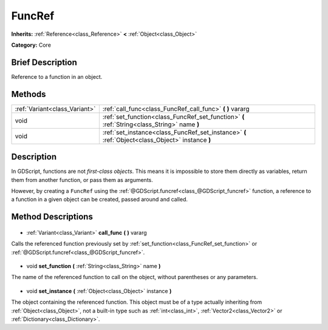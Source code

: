 .. Generated automatically by doc/tools/makerst.py in Godot's source tree.
.. DO NOT EDIT THIS FILE, but the FuncRef.xml source instead.
.. The source is found in doc/classes or modules/<name>/doc_classes.

.. _class_FuncRef:

FuncRef
=======

**Inherits:** :ref:`Reference<class_Reference>` **<** :ref:`Object<class_Object>`

**Category:** Core

Brief Description
-----------------

Reference to a function in an object.

Methods
-------

+--------------------------------+--------------------------------------------------------------------------------------------------+
| :ref:`Variant<class_Variant>`  | :ref:`call_func<class_FuncRef_call_func>` **(** **)** vararg                                     |
+--------------------------------+--------------------------------------------------------------------------------------------------+
| void                           | :ref:`set_function<class_FuncRef_set_function>` **(** :ref:`String<class_String>` name **)**     |
+--------------------------------+--------------------------------------------------------------------------------------------------+
| void                           | :ref:`set_instance<class_FuncRef_set_instance>` **(** :ref:`Object<class_Object>` instance **)** |
+--------------------------------+--------------------------------------------------------------------------------------------------+

Description
-----------

In GDScript, functions are not *first-class objects*. This means it is impossible to store them directly as variables, return them from another function, or pass them as arguments.

However, by creating a ``FuncRef`` using the :ref:`@GDScript.funcref<class_@GDScript_funcref>` function, a reference to a function in a given object can be created, passed around and called.

Method Descriptions
-------------------

  .. _class_FuncRef_call_func:

- :ref:`Variant<class_Variant>` **call_func** **(** **)** vararg

Calls the referenced function previously set by :ref:`set_function<class_FuncRef_set_function>` or :ref:`@GDScript.funcref<class_@GDScript_funcref>`.

  .. _class_FuncRef_set_function:

- void **set_function** **(** :ref:`String<class_String>` name **)**

The name of the referenced function to call on the object, without parentheses or any parameters.

  .. _class_FuncRef_set_instance:

- void **set_instance** **(** :ref:`Object<class_Object>` instance **)**

The object containing the referenced function. This object must be of a type actually inheriting from :ref:`Object<class_Object>`, not a built-in type such as :ref:`int<class_int>`, :ref:`Vector2<class_Vector2>` or :ref:`Dictionary<class_Dictionary>`.

